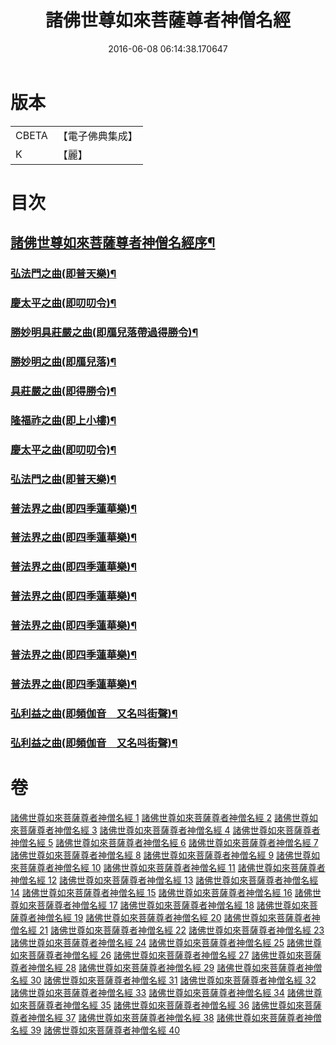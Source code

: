 #+TITLE: 諸佛世尊如來菩薩尊者神僧名經 
#+DATE: 2016-06-08 06:14:38.170647

* 版本
 |     CBETA|【電子佛典集成】|
 |         K|【麗】     |

* 目次
** [[file:KR6s0064_001.txt::001-0183a1][諸佛世尊如來菩薩尊者神僧名經序¶]]
*** [[file:KR6s0064_021.txt::021-0619a3][弘法門之曲(即普天樂)¶]]
*** [[file:KR6s0064_021.txt::021-0619a7][慶太平之曲(即叨叨令)¶]]
*** [[file:KR6s0064_021.txt::021-0619b6][勝妙明具莊嚴之曲(即鴈兒落帶過得勝令)¶]]
*** [[file:KR6s0064_021.txt::021-0620a3][勝妙明之曲(即鴈兒落)¶]]
*** [[file:KR6s0064_021.txt::021-0620a7][具莊嚴之曲(即得勝令)¶]]
*** [[file:KR6s0064_021.txt::021-0620b2][隆福祚之曲(即上小樓)¶]]
*** [[file:KR6s0064_021.txt::021-0620b8][慶太平之曲(即叨叨令)¶]]
*** [[file:KR6s0064_021.txt::021-0621a6][弘法門之曲(即普天樂)¶]]
*** [[file:KR6s0064_021.txt::021-0621b4][普法界之曲(即四季蓮華樂)¶]]
*** [[file:KR6s0064_022.txt::022-0647a3][普法界之曲(即四季蓮華樂)¶]]
*** [[file:KR6s0064_023.txt::023-0675a3][普法界之曲(即四季蓮華樂)¶]]
*** [[file:KR6s0064_024.txt::024-0703a3][普法界之曲(即四季蓮華樂)¶]]
*** [[file:KR6s0064_025.txt::025-0735a3][普法界之曲(即四季蓮華樂)¶]]
*** [[file:KR6s0064_026.txt::026-0763a3][普法界之曲(即四季蓮華樂)¶]]
*** [[file:KR6s0064_027.txt::027-0795a3][普法界之曲(即四季蓮華樂)¶]]
*** [[file:KR6s0064_028.txt::028-0819a3][弘利益之曲(即頻伽音　又名呌街聲)¶]]
*** [[file:KR6s0064_029.txt::029-0851a3][弘利益之曲(即頻伽音　又名呌街聲)¶]]

* 卷
[[file:KR6s0064_001.txt][諸佛世尊如來菩薩尊者神僧名經 1]]
[[file:KR6s0064_002.txt][諸佛世尊如來菩薩尊者神僧名經 2]]
[[file:KR6s0064_003.txt][諸佛世尊如來菩薩尊者神僧名經 3]]
[[file:KR6s0064_004.txt][諸佛世尊如來菩薩尊者神僧名經 4]]
[[file:KR6s0064_005.txt][諸佛世尊如來菩薩尊者神僧名經 5]]
[[file:KR6s0064_006.txt][諸佛世尊如來菩薩尊者神僧名經 6]]
[[file:KR6s0064_007.txt][諸佛世尊如來菩薩尊者神僧名經 7]]
[[file:KR6s0064_008.txt][諸佛世尊如來菩薩尊者神僧名經 8]]
[[file:KR6s0064_009.txt][諸佛世尊如來菩薩尊者神僧名經 9]]
[[file:KR6s0064_010.txt][諸佛世尊如來菩薩尊者神僧名經 10]]
[[file:KR6s0064_011.txt][諸佛世尊如來菩薩尊者神僧名經 11]]
[[file:KR6s0064_012.txt][諸佛世尊如來菩薩尊者神僧名經 12]]
[[file:KR6s0064_013.txt][諸佛世尊如來菩薩尊者神僧名經 13]]
[[file:KR6s0064_014.txt][諸佛世尊如來菩薩尊者神僧名經 14]]
[[file:KR6s0064_015.txt][諸佛世尊如來菩薩尊者神僧名經 15]]
[[file:KR6s0064_016.txt][諸佛世尊如來菩薩尊者神僧名經 16]]
[[file:KR6s0064_017.txt][諸佛世尊如來菩薩尊者神僧名經 17]]
[[file:KR6s0064_018.txt][諸佛世尊如來菩薩尊者神僧名經 18]]
[[file:KR6s0064_019.txt][諸佛世尊如來菩薩尊者神僧名經 19]]
[[file:KR6s0064_020.txt][諸佛世尊如來菩薩尊者神僧名經 20]]
[[file:KR6s0064_021.txt][諸佛世尊如來菩薩尊者神僧名經 21]]
[[file:KR6s0064_022.txt][諸佛世尊如來菩薩尊者神僧名經 22]]
[[file:KR6s0064_023.txt][諸佛世尊如來菩薩尊者神僧名經 23]]
[[file:KR6s0064_024.txt][諸佛世尊如來菩薩尊者神僧名經 24]]
[[file:KR6s0064_025.txt][諸佛世尊如來菩薩尊者神僧名經 25]]
[[file:KR6s0064_026.txt][諸佛世尊如來菩薩尊者神僧名經 26]]
[[file:KR6s0064_027.txt][諸佛世尊如來菩薩尊者神僧名經 27]]
[[file:KR6s0064_028.txt][諸佛世尊如來菩薩尊者神僧名經 28]]
[[file:KR6s0064_029.txt][諸佛世尊如來菩薩尊者神僧名經 29]]
[[file:KR6s0064_030.txt][諸佛世尊如來菩薩尊者神僧名經 30]]
[[file:KR6s0064_031.txt][諸佛世尊如來菩薩尊者神僧名經 31]]
[[file:KR6s0064_032.txt][諸佛世尊如來菩薩尊者神僧名經 32]]
[[file:KR6s0064_033.txt][諸佛世尊如來菩薩尊者神僧名經 33]]
[[file:KR6s0064_034.txt][諸佛世尊如來菩薩尊者神僧名經 34]]
[[file:KR6s0064_035.txt][諸佛世尊如來菩薩尊者神僧名經 35]]
[[file:KR6s0064_036.txt][諸佛世尊如來菩薩尊者神僧名經 36]]
[[file:KR6s0064_037.txt][諸佛世尊如來菩薩尊者神僧名經 37]]
[[file:KR6s0064_038.txt][諸佛世尊如來菩薩尊者神僧名經 38]]
[[file:KR6s0064_039.txt][諸佛世尊如來菩薩尊者神僧名經 39]]
[[file:KR6s0064_040.txt][諸佛世尊如來菩薩尊者神僧名經 40]]


